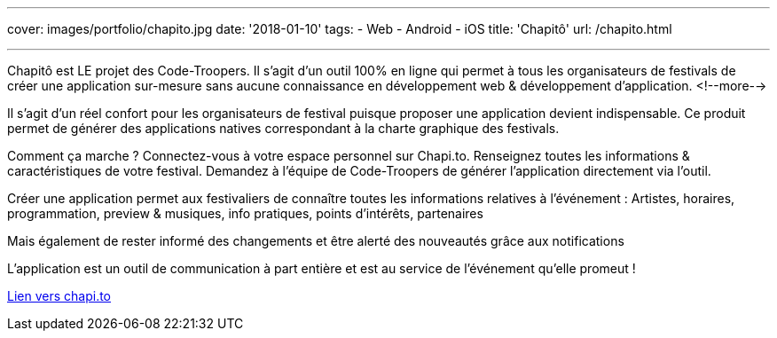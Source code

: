 ---
cover: images/portfolio/chapito.jpg
date: '2018-01-10'
tags:
- Web
- Android
- iOS
title: 'Chapitô'
url: /chapito.html

---

Chapitô est LE projet des Code-Troopers. Il s’agit d’un outil 100% en ligne qui permet à tous les organisateurs de festivals de créer une application sur-mesure sans aucune connaissance en développement web & développement d’application.
<!--more-->

Il s’agit d’un réel confort pour les organisateurs de festival puisque proposer une application devient indispensable. Ce produit permet de générer des applications natives correspondant à la charte graphique des festivals. 

Comment ça marche ? 
Connectez-vous à votre espace personnel sur Chapi.to.
Renseignez toutes les informations & caractéristiques de votre festival.
Demandez à l’équipe de Code-Troopers de générer l’application directement via l’outil. 

Créer une application permet aux festivaliers de connaître toutes les informations relatives à l’événement : Artistes, horaires, programmation, preview & musiques, info pratiques, points d’intérêts, partenaires 

Mais également de rester informé des changements et être alerté des nouveautés grâce aux notifications

L’application est un outil de communication à part entière et est au service de l’événement qu’elle promeut !

:linkattrs:

http://chapi.to[Lien vers chapi.to, window="_blank", role="button-link"]
